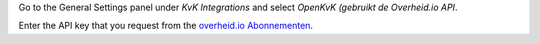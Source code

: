 Go to the General Settings panel under `KvK Integrations` and select
*OpenKvK (gebruikt de Overheid.io API*.

Enter the API key that you request from the `overheid.io Abonnementen
<https://overheid.io/abonnementen/>`_.
